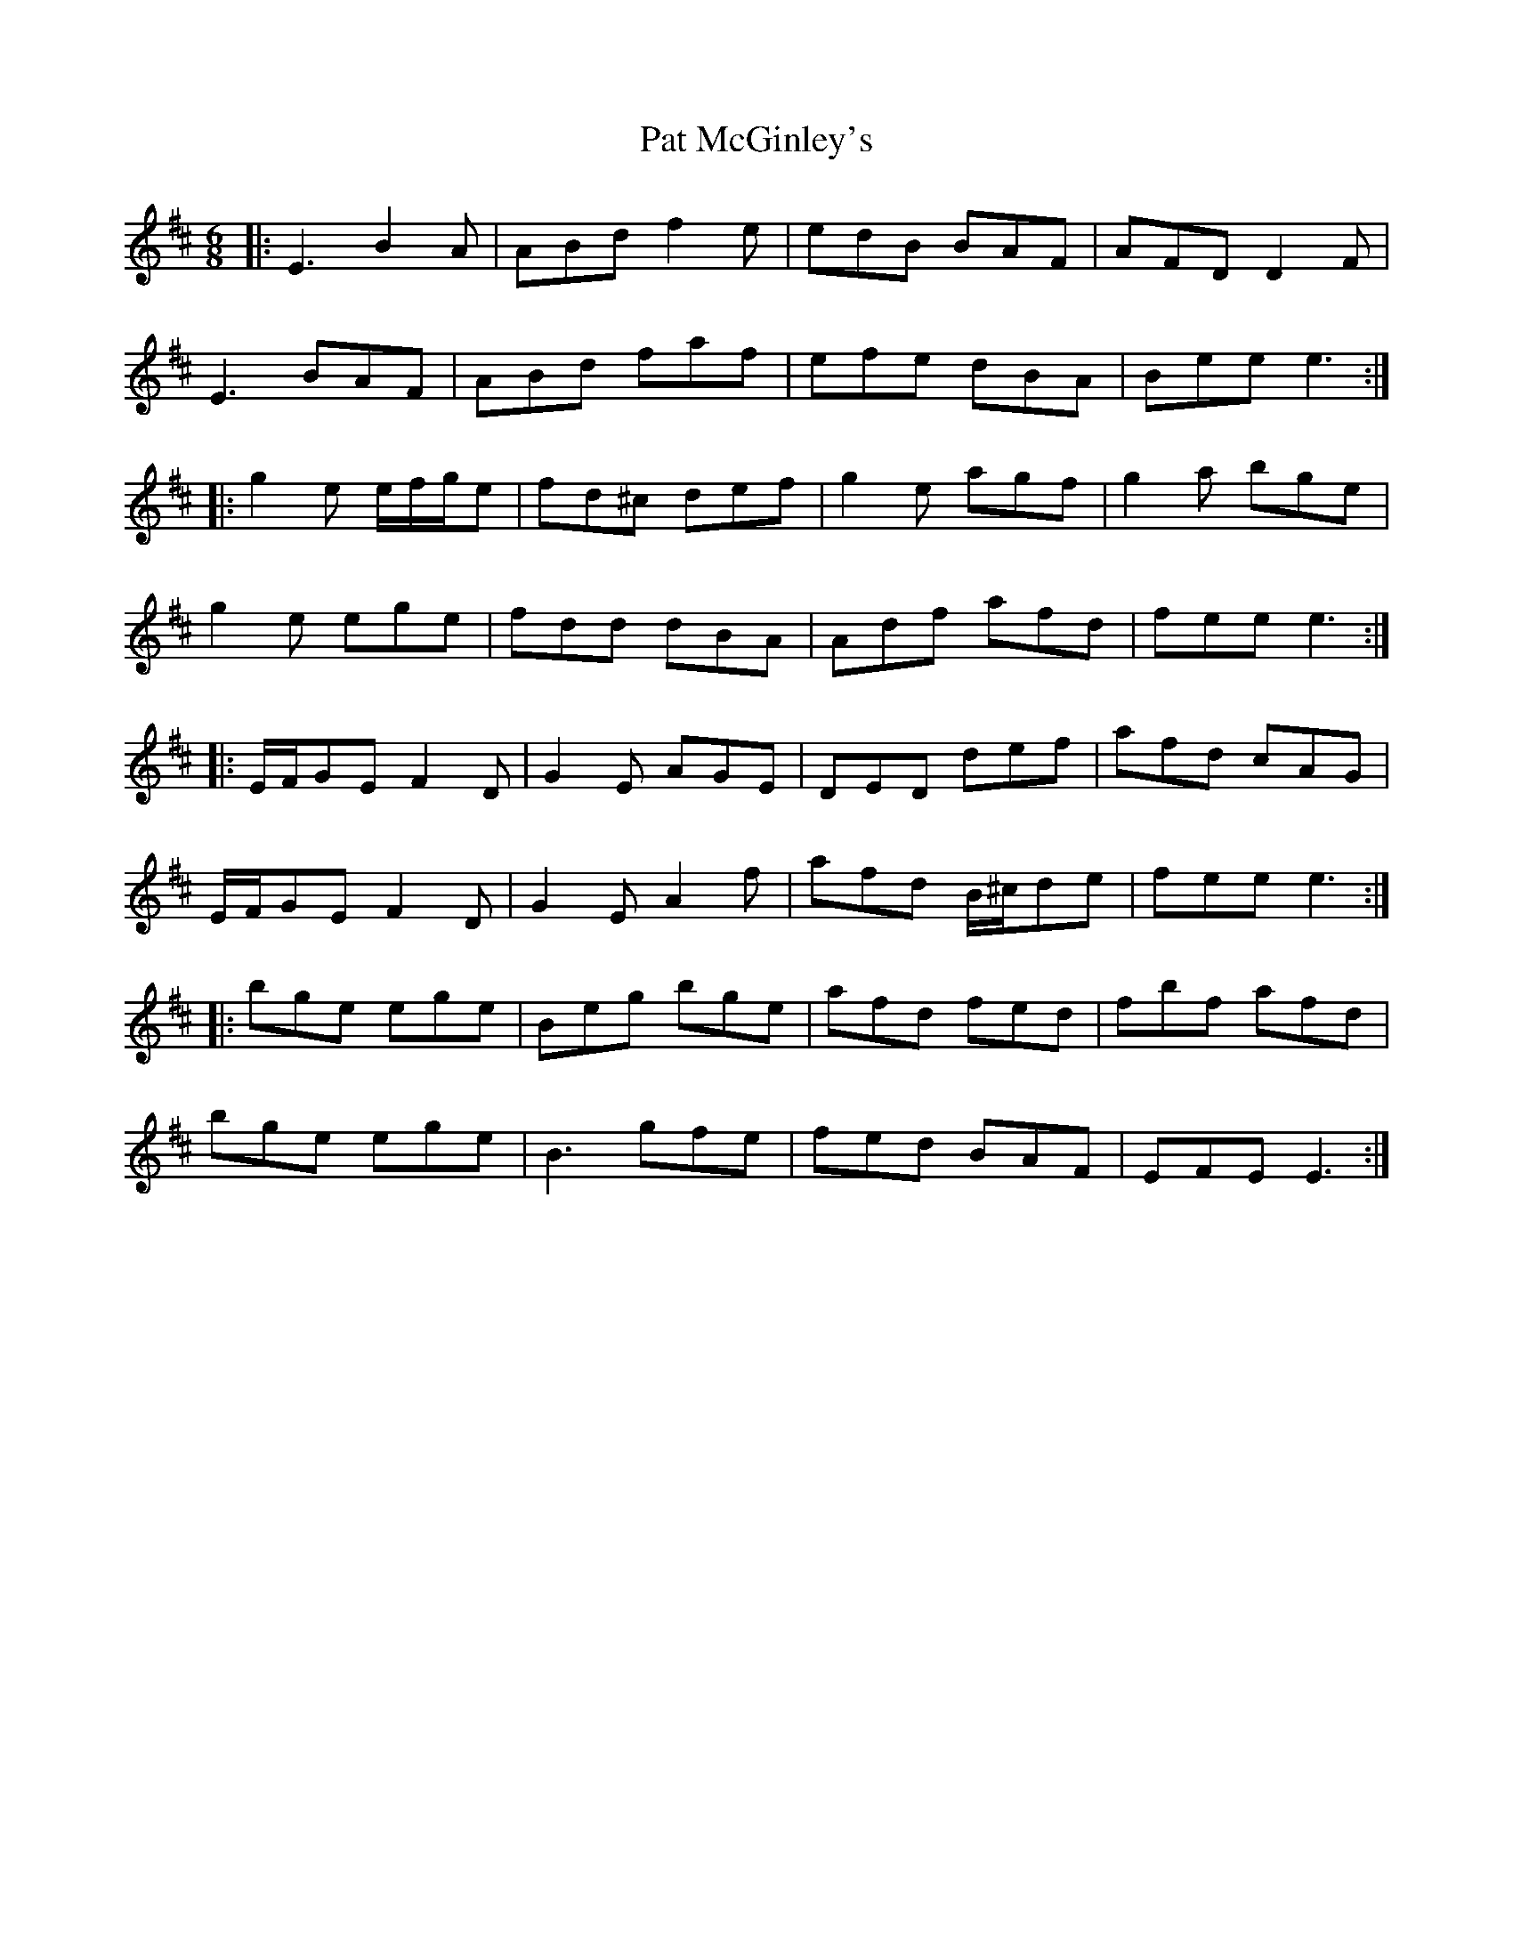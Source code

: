X: 31738
T: Pat McGinley's
R: jig
M: 6/8
K: Dmajor
|:E3 B2 A|ABd f2 e|edB BAF|AFD D2 F|
E3 BAF|ABd faf|efe dBA|Bee e3:|
|:g2 e e/f/g/e|fd^c def|g2 e agf|g2 a bge|
g2 e ege|fdd dBA|Adf afd|fee e3:|
|:E/F/GE F2 D|G2E AGE|DED def|afd cAG|
E/F/GE F2 D|G2 E A2 f|afd B/^c/de|fee e3:|
|:bge ege|Beg bge|afd fed|fbf afd|
bge ege|B3 gfe|fed BAF|EFE E3:|

